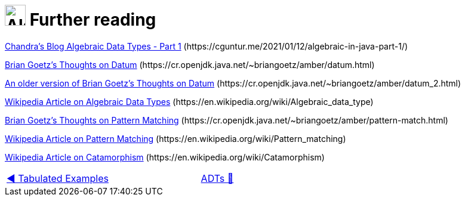 = image:../../images/ADTs.png["Algebraic Data Types", 35, 35] Further reading

link:https://cguntur.me/2021/01/12/algebraic-in-java-part-1/[Chandra's Blog Algebraic Data Types - Part 1] [.small]++(https://cguntur.me/2021/01/12/algebraic-in-java-part-1/)++

link:https://cr.openjdk.java.net/~briangoetz/amber/datum.html[Brian Goetz's Thoughts on Datum] [.small]++(https://cr.openjdk.java.net/~briangoetz/amber/datum.html)++

link:https://cr.openjdk.java.net/~briangoetz/amber/datum_2.html[An older version of Brian Goetz's Thoughts on Datum] [.small]++(https://cr.openjdk.java.net/~briangoetz/amber/datum_2.html)++

link:https://en.wikipedia.org/wiki/Algebraic_data_type[Wikipedia Article on Algebraic Data Types] [.small]++(https://en.wikipedia.org/wiki/Algebraic_data_type)++

link:https://cr.openjdk.java.net/~briangoetz/amber/pattern-match.html[Brian Goetz's Thoughts on Pattern Matching] [.small]++(https://cr.openjdk.java.net/~briangoetz/amber/pattern-match.html)++

link:https://en.wikipedia.org/wiki/Pattern_matching[Wikipedia Article on Pattern Matching] [.small]++(https://en.wikipedia.org/wiki/Pattern_matching)++

link:https://en.wikipedia.org/wiki/Catamorphism[Wikipedia Article on Catamorphism] [.small]++(https://en.wikipedia.org/wiki/Catamorphism)++

[caption=" ", .center, cols="<40%, ^20%, >40%", width=95%, grid=none, frame=none]
|===
| link:02_TabulatedExamples.adoc[◀️ Tabulated Examples]
| link:../AlgebraicDataTypes.adoc[ADTs 🔼]
| {nbsp}
|===
